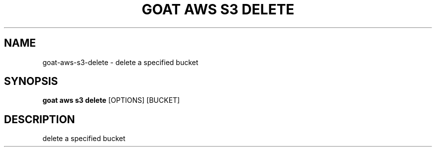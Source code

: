 .TH "GOAT AWS S3 DELETE" "1" "2023-09-21" "2023.9.20.2226" "goat aws s3 delete Manual"
.SH NAME
goat\-aws\-s3\-delete \- delete a specified bucket
.SH SYNOPSIS
.B goat aws s3 delete
[OPTIONS] [BUCKET]
.SH DESCRIPTION
delete a specified bucket
